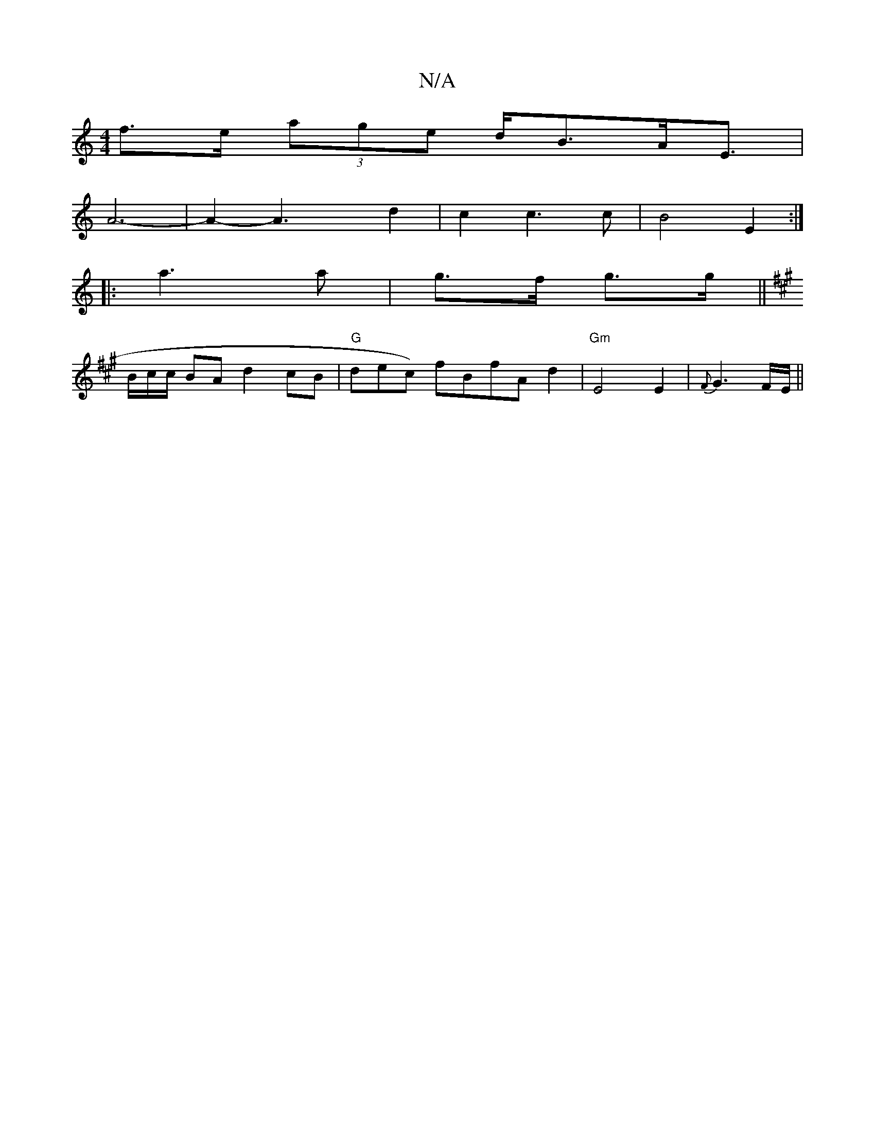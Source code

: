 X:1
T:N/A
M:4/4
R:N/A
K:Cmajor
f>e (3age d<BA<E |
A6- | A2-A2>x2 d2 | c2 c3 c | B4 E2:|
|:a3a|g>f g>g||
K:A2|: ED)|
B/c/c/ BA d2 cB|"G"*dec) fBfA d2|"Gm" E4 E2-|{F}G3 F/E/||

F3G |d4 d2|e2- e2 A2 | A2 G6 | G4 E2 | D4 F2|E3 A/B/|A2-